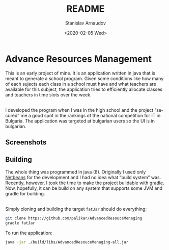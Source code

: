 #+options: ':t *:t -:t ::t <:t H:3 \n:nil ^:t arch:headline author:t
#+options: broken-links:nil c:nil creator:nil d:(not "LOGBOOK")
#+options: date:t e:t email:nil f:t inline:t num:t p:nil pri:nil
#+options: prop:nil stat:t tags:t tasks:t tex:t timestamp:t title:t
#+options: toc:nil todo:t |:t
#+title: README
#+date: <2020-02-05 Wed>
#+author: Stanislav Arnaudov
#+email: stanislav.arn@gmail.com
#+language: en
#+select_tags: export
#+exclude_tags: noexport
#+creator: Emacs 26.3 (Org mode 9.3.2)


* Advance Resources Management

[[./screenshots/time_table.png]]

This is an early project of mine. It is an application written in java that is meant to generate a school program. Given some conditions like how many of each sujects each class in a school must have and what teachers are available for this subject, the application tries to efficiently allocate classes and teachers in time slots over the week. 

\\

I developed the program when I was in the high school and the project "secured" me a good spot in the rankings of the national competition for IT in Bulgaria. The application was targeted at bulgarian users so the UI is in bulgarian.

** Screenshots

** Building

The whole thing was programmed in java (8). Originally I used only [[https://netbeans.org/][Netbeans]] for the development and I had no idea what "build system" was. Recently, however, I took the time to make the project buildable with [[https://gradle.org/][gradle]]. Now, hopefully, it can be build on any system that supports some JVM and gradle for building.

\\
Simply cloning and building the target =fatJar= should do everything:
#+BEGIN_SRC sh
git clone https://github.com/palikar/AdvancedResouceMenaging
gradle fatJar
#+END_SRC

To run the application:

#+BEGIN_SRC sh
java -jar ./build/libs/AdvancedResouceMenaging-all.jar
#+END_SRC


